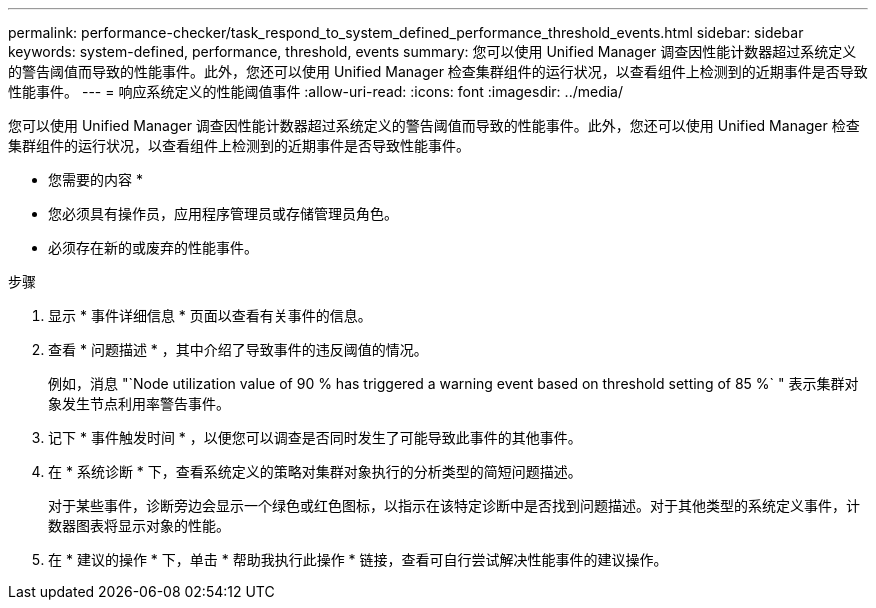 ---
permalink: performance-checker/task_respond_to_system_defined_performance_threshold_events.html 
sidebar: sidebar 
keywords: system-defined, performance, threshold, events 
summary: 您可以使用 Unified Manager 调查因性能计数器超过系统定义的警告阈值而导致的性能事件。此外，您还可以使用 Unified Manager 检查集群组件的运行状况，以查看组件上检测到的近期事件是否导致性能事件。 
---
= 响应系统定义的性能阈值事件
:allow-uri-read: 
:icons: font
:imagesdir: ../media/


[role="lead"]
您可以使用 Unified Manager 调查因性能计数器超过系统定义的警告阈值而导致的性能事件。此外，您还可以使用 Unified Manager 检查集群组件的运行状况，以查看组件上检测到的近期事件是否导致性能事件。

* 您需要的内容 *

* 您必须具有操作员，应用程序管理员或存储管理员角色。
* 必须存在新的或废弃的性能事件。


.步骤
. 显示 * 事件详细信息 * 页面以查看有关事件的信息。
. 查看 * 问题描述 * ，其中介绍了导致事件的违反阈值的情况。
+
例如，消息 "`Node utilization value of 90 % has triggered a warning event based on threshold setting of 85 %` " 表示集群对象发生节点利用率警告事件。

. 记下 * 事件触发时间 * ，以便您可以调查是否同时发生了可能导致此事件的其他事件。
. 在 * 系统诊断 * 下，查看系统定义的策略对集群对象执行的分析类型的简短问题描述。
+
对于某些事件，诊断旁边会显示一个绿色或红色图标，以指示在该特定诊断中是否找到问题描述。对于其他类型的系统定义事件，计数器图表将显示对象的性能。

. 在 * 建议的操作 * 下，单击 * 帮助我执行此操作 * 链接，查看可自行尝试解决性能事件的建议操作。

